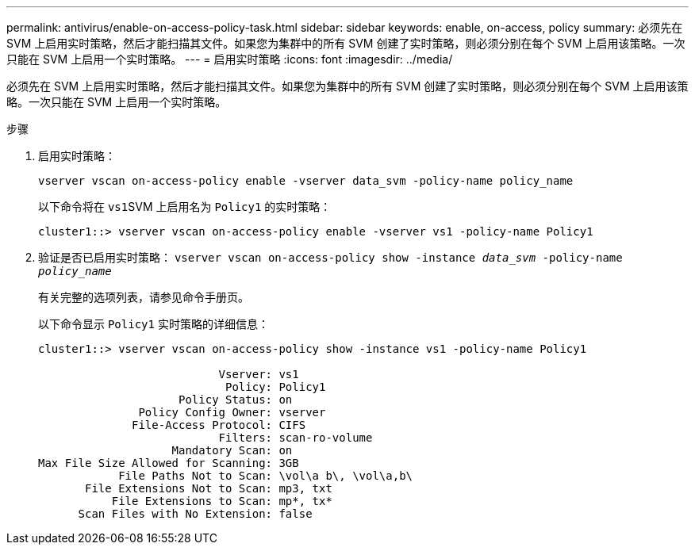 ---
permalink: antivirus/enable-on-access-policy-task.html 
sidebar: sidebar 
keywords: enable, on-access, policy 
summary: 必须先在 SVM 上启用实时策略，然后才能扫描其文件。如果您为集群中的所有 SVM 创建了实时策略，则必须分别在每个 SVM 上启用该策略。一次只能在 SVM 上启用一个实时策略。 
---
= 启用实时策略
:icons: font
:imagesdir: ../media/


[role="lead"]
必须先在 SVM 上启用实时策略，然后才能扫描其文件。如果您为集群中的所有 SVM 创建了实时策略，则必须分别在每个 SVM 上启用该策略。一次只能在 SVM 上启用一个实时策略。

.步骤
. 启用实时策略：
+
`vserver vscan on-access-policy enable -vserver data_svm -policy-name policy_name`

+
以下命令将在 ``vs1``SVM 上启用名为 `Policy1` 的实时策略：

+
[listing]
----
cluster1::> vserver vscan on-access-policy enable -vserver vs1 -policy-name Policy1
----
. 验证是否已启用实时策略： `vserver vscan on-access-policy show -instance _data_svm_ -policy-name _policy_name_`
+
有关完整的选项列表，请参见命令手册页。

+
以下命令显示 `Policy1` 实时策略的详细信息：

+
[listing]
----
cluster1::> vserver vscan on-access-policy show -instance vs1 -policy-name Policy1

                           Vserver: vs1
                            Policy: Policy1
                     Policy Status: on
               Policy Config Owner: vserver
              File-Access Protocol: CIFS
                           Filters: scan-ro-volume
                    Mandatory Scan: on
Max File Size Allowed for Scanning: 3GB
            File Paths Not to Scan: \vol\a b\, \vol\a,b\
       File Extensions Not to Scan: mp3, txt
           File Extensions to Scan: mp*, tx*
      Scan Files with No Extension: false
----

